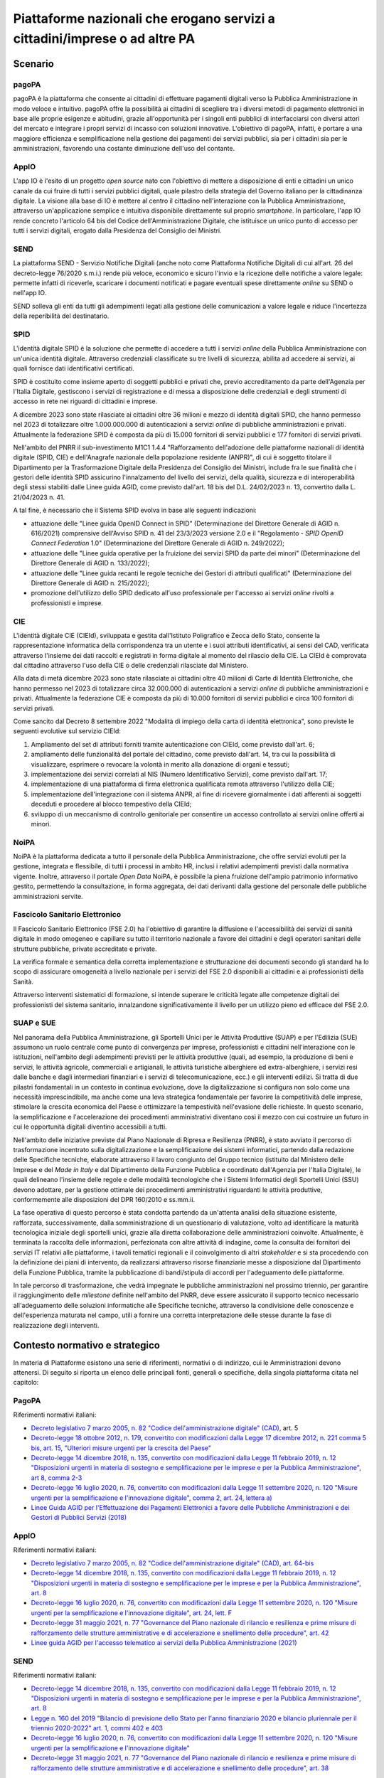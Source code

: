 Piattaforme nazionali che erogano servizi a cittadini/imprese o ad altre PA 
============================================================================

Scenario
--------

pagoPA
~~~~~~

pagoPA è la piattaforma che consente ai cittadini di effettuare
pagamenti digitali verso la Pubblica Amministrazione in modo veloce e
intuitivo. pagoPA offre la possibilità ai cittadini di scegliere tra i
diversi metodi di pagamento elettronici in base alle proprie esigenze e
abitudini, grazie all'opportunità per i singoli enti pubblici di
interfacciarsi con diversi attori del mercato e integrare i propri
servizi di incasso con soluzioni innovative. L'obiettivo di pagoPA,
infatti, è portare a una maggiore efficienza e semplificazione nella
gestione dei pagamenti dei servizi pubblici, sia per i cittadini sia per
le amministrazioni, favorendo una costante diminuzione dell'uso del
contante.

AppIO
~~~~~

L'app IO è l'esito di un progetto *open source* nato con l'obiettivo di
mettere a disposizione di enti e cittadini un unico canale da cui fruire
di tutti i servizi pubblici digitali, quale pilastro della strategia del
Governo italiano per la cittadinanza digitale. La visione alla base di
IO è mettere al centro il cittadino nell'interazione con la Pubblica
Amministrazione, attraverso un'applicazione semplice e intuitiva
disponibile direttamente sul proprio *smartphone*. In particolare, l'app
IO rende concreto l'articolo 64 bis del Codice dell'Amministrazione
Digitale, che istituisce un unico punto di accesso per tutti i servizi
digitali, erogato dalla Presidenza del Consiglio dei Ministri.

SEND
~~~~

La piattaforma SEND - Servizio Notifiche Digitali (anche noto come
Piattaforma Notifiche Digitali di cui all'art. 26 del decreto-legge
76/2020 s.m.i.) rende più veloce, economico e sicuro l'invio e la
ricezione delle notifiche a valore legale: permette infatti di
riceverle, scaricare i documenti notificati e pagare eventuali spese
direttamente *online* su SEND o nell'app IO.

SEND solleva gli enti da tutti gli adempimenti legati alla gestione
delle comunicazioni a valore legale e riduce l'incertezza della
reperibilità del destinatario.

SPID
~~~~

L'identità digitale SPID è la soluzione che permette di accedere a tutti
i servizi *online* della Pubblica Amministrazione con un'unica identità
digitale. Attraverso credenziali classificate su tre livelli di
sicurezza, abilita ad accedere ai servizi, ai quali fornisce dati
identificativi certificati.

SPID è costituito come insieme aperto di soggetti pubblici e privati
che, previo accreditamento da parte dell'Agenzia per l'Italia Digitale,
gestiscono i servizi di registrazione e di messa a disposizione delle
credenziali e degli strumenti di accesso in rete nei riguardi di
cittadini e imprese.

A dicembre 2023 sono state rilasciate ai cittadini oltre 36 milioni e
mezzo di identità digitali SPID, che hanno permesso nel 2023 di
totalizzare oltre 1.000.000.000 di autenticazioni a servizi *online* di
pubbliche amministrazioni e privati. Attualmente la federazione SPID è
composta da più di 15.000 fornitori di servizi pubblici e 177 fornitori
di servizi privati.

Nell'ambito del PNRR il sub-investimento M1C1 1.4.4 "Rafforzamento
dell'adozione delle piattaforme nazionali di identità digitale (SPID,
CIE) e dell'Anagrafe nazionale della popolazione residente (ANPR)", di
cui è soggetto titolare il Dipartimento per la Trasformazione Digitale
della Presidenza del Consiglio dei Ministri, include fra le sue finalità
che i gestori delle identità SPID assicurino l'innalzamento del livello
dei servizi, della qualità, sicurezza e di interoperabilità degli stessi
stabiliti dalle Linee guida AGID, come previsto dall'art. 18 bis del
D.L. 24/02/2023 n. 13, convertito dalla L. 21/04/2023 n. 41.

A tal fine, è necessario che il Sistema SPID evolva in base alle
seguenti indicazioni:

-  attuazione delle "Linee guida OpenID Connect in SPID" (Determinazione
   del Direttore Generale di AGID n. 616/2021) comprensive dell'Avviso
   SPID n. 41 del 23/3/2023 versione 2.0 e il "Regolamento - *SPID
   OpenID Connect Federation* 1.0" (Determinazione del Direttore
   Generale di AGID n. 249/2022);

-  attuazione delle "Linee guida operative per la fruizione dei servizi
   SPID da parte dei minori" (Determinazione del Direttore Generale di
   AGID n. 133/2022);

-  attuazione delle "Linee guida recanti le regole tecniche dei Gestori
   di attributi qualificati" (Determinazione del Direttore Generale di
   AGID n. 215/2022);

-  promozione dell'utilizzo dello SPID dedicato all'uso professionale
   per l'accesso ai servizi *online* rivolti a professionisti e imprese.

CIE
~~~

L'identità digitale CIE (CIEId), sviluppata e gestita dall'Istituto
Poligrafico e Zecca dello Stato, consente la rappresentazione
informatica della corrispondenza tra un utente e i suoi attributi
identificativi, ai sensi del CAD, verificata attraverso l'insieme dei
dati raccolti e registrati in forma digitale al momento del rilascio
della CIE. La CIEId è comprovata dal cittadino attraverso l'uso della
CIE o delle credenziali rilasciate dal Ministero.

Alla data di metà dicembre 2023 sono state rilasciate ai cittadini oltre
40 milioni di Carte di Identità Elettroniche, che hanno permesso nel
2023 di totalizzare circa 32.000.000 di autenticazioni a servizi
*online* di pubbliche amministrazioni e privati. Attualmente la
federazione CIE è composta da più di 10.000 fornitori di servizi
pubblici e circa 100 fornitori di servizi privati.

Come sancito dal Decreto 8 settembre 2022 "Modalità di impiego della
carta di identità elettronica", sono previste le seguenti evolutive sul
servizio CIEId:

1. Ampliamento del set di attributi forniti tramite autenticazione con
   CIEId, come previsto dall'art. 6;

2. ampliamento delle funzionalità del portale del cittadino, come
   previsto dall'art. 14, tra cui la possibilità di visualizzare,
   esprimere o revocare la volontà in merito alla donazione di organi e
   tessuti;

3. implementazione dei servizi correlati al NIS (Numero Identificativo
   Servizi), come previsto dall'art. 17;

4. implementazione di una piattaforma di firma elettronica qualificata
   remota attraverso l'utilizzo della CIE;

5. implementazione dell'integrazione con il sistema ANPR, al fine di
   ricevere giornalmente i dati afferenti ai soggetti deceduti e
   procedere al blocco tempestivo della CIEId;

6. sviluppo di un meccanismo di controllo genitoriale per consentire un
   accesso controllato ai servizi online offerti ai minori.

NoiPA
~~~~~

NoiPA è la piattaforma dedicata a tutto il personale della Pubblica
Amministrazione, che offre servizi evoluti per la gestione, integrata e
flessibile, di tutti i processi in ambito HR, inclusi i relativi
adempimenti previsti dalla normativa vigente. Inoltre, attraverso il
portale *Open Data* NoiPA, è possibile la piena fruizione dell'ampio
patrimonio informativo gestito, permettendo la consultazione, in forma
aggregata, dei dati derivanti dalla gestione del personale delle
pubbliche amministrazioni servite.

Fascicolo Sanitario Elettronico
~~~~~~~~~~~~~~~~~~~~~~~~~~~~~~~

Il Fascicolo Sanitario Elettronico (FSE 2.0) ha l'obiettivo di garantire
la diffusione e l'accessibilità dei servizi di sanità digitale in modo
omogeneo e capillare su tutto il territorio nazionale a favore dei
cittadini e degli operatori sanitari delle strutture pubbliche, private
accreditate e private.

La verifica formale e semantica della corretta implementazione e
strutturazione dei documenti secondo gli standard ha lo scopo di
assicurare omogeneità a livello nazionale per i servizi del FSE 2.0
disponibili ai cittadini e ai professionisti della Sanità.

Attraverso interventi sistematici di formazione, si intende superare le
criticità legate alle competenze digitali dei professionisti del sistema
sanitario, innalzandone significativamente il livello per un utilizzo
pieno ed efficace del FSE 2.0.

SUAP e SUE
~~~~~~~~~~

Nel panorama della Pubblica Amministrazione, gli Sportelli Unici per le
Attività Produttive (SUAP) e per l'Edilizia (SUE) assumono un ruolo
centrale come punto di convergenza per imprese, professionisti e
cittadini nell'interazione con le istituzioni, nell'ambito degli
adempimenti previsti per le attività produttive (quali, ad esempio, la
produzione di beni e servizi, le attività agricole, commerciali e
artigianali, le attività turistiche alberghiere ed extra-alberghiere, i
servizi resi dalle banche e dagli intermediari finanziari e i servizi di
telecomunicazione, ecc.) e gli interventi edilizi. Si tratta di due
pilastri fondamentali in un contesto in continua evoluzione, dove la
digitalizzazione si configura non solo come una necessità
imprescindibile, ma anche come una leva strategica fondamentale per
favorire la competitività delle imprese, stimolare la crescita economica
del Paese e ottimizzare la tempestività nell'evasione delle richieste.
In questo scenario, la semplificazione e l'accelerazione dei
procedimenti amministrativi diventano così il mezzo con cui costruire un
futuro in cui le opportunità digitali diventino accessibili a tutti.

Nell'ambito delle iniziative previste dal Piano Nazionale di Ripresa e
Resilienza (PNRR), è stato avviato il percorso di trasformazione
incentrato sulla digitalizzazione e la semplificazione dei sistemi
informatici, partendo dalla redazione delle Specifiche tecniche,
elaborate attraverso il lavoro congiunto del Gruppo tecnico (istituito
dal Ministero delle Imprese e del *Made in Italy* e dal Dipartimento
della Funzione Pubblica e coordinato dall'Agenzia per l'Italia
Digitale), le quali delineano l'insieme delle regole e delle modalità
tecnologiche che i Sistemi Informatici degli Sportelli Unici (SSU)
devono adottare, per la gestione ottimale dei procedimenti
amministrativi riguardanti le attività produttive, conformemente alle
disposizioni del DPR 160/2010 e ss.mm.ii.

La fase operativa di questo percorso è stata condotta partendo da
un'attenta analisi della situazione esistente, rafforzata,
successivamente, dalla somministrazione di un questionario di
valutazione, volto ad identificare la maturità tecnologica iniziale
degli sportelli unici, grazie alla diretta collaborazione delle
amministrazioni coinvolte. Attualmente, è terminata la raccolta delle
informazioni, perfezionata con altre attività di indagine, come la
consulta dei fornitori dei servizi IT relativi alle piattaforme, i
tavoli tematici regionali e il coinvolgimento di altri *stakeholder* e
si sta procedendo con la definizione dei piani di intervento, da
realizzarsi attraverso risorse finanziarie messe a disposizione dal
Dipartimento della Funzione Pubblica, tramite la pubblicazione di
bandi/stipula di accordi per l'adeguamento delle piattaforme.

In tale percorso di trasformazione, che vedrà impegnate le pubbliche
amministrazioni nel prossimo triennio, per garantire il raggiungimento
delle *milestone* definite nell'ambito del PNRR, deve essere assicurato
il supporto tecnico necessario all'adeguamento delle soluzioni
informatiche alle Specifiche tecniche, attraverso la condivisione delle
conoscenze e dell'esperienza maturata nel campo, utili a fornire una
corretta interpretazione delle stesse durante la fase di realizzazione
degli interventi.

Contesto normativo e strategico 
--------------------------------

In materia di Piattaforme esistono una serie di riferimenti, normativi o
di indirizzo, cui le Amministrazioni devono attenersi. Di seguito si
riporta un elenco delle principali fonti, generali o specifiche, della
singola piattaforma citata nel capitolo:

PagoPA
~~~~~~

Riferimenti normativi italiani:

-  `Decreto legislativo 7 marzo 2005, n. 82 "Codice dell'amministrazione
   digitale"
   (CAD), <http://www.normattiva.it/uri-res/N2Ls?urn:nir:stato:decreto.legislativo:2005-03-07;82~art64bis>`__
   art. 5

-  `Decreto-legge 18 ottobre 2012, n. 179, convertito con modificazioni
   dalla Legge 17 dicembre 2012, n. 221 comma 5 bis, art. 15, "Ulteriori
   misure urgenti per la crescita del
   Paese" <https://www.normattiva.it/uri-res/N2Ls?urn:nir:stato:decreto.legge:2012;179>`__

-  `Decreto-legge 14 dicembre 2018, n. 135, convertito con modificazioni
   dalla Legge 11 febbraio 2019, n. 12 "Disposizioni urgenti in materia
   di sostegno e semplificazione per le imprese e per la Pubblica
   Amministrazione", art 8, comma
   2-3 <https://www.normattiva.it/uri-res/N2Ls?urn:nir:stato:decreto.legge:2018-12-14;135!vig=>`__

-  `Decreto-legge 16 luglio 2020, n. 76, convertito con modificazioni
   dalla Legge 11 settembre 2020, n. 120 "Misure urgenti per la
   semplificazione e l'innovazione digitale", comma 2, art. 24, lettera
   a) <https://www.normattiva.it/uri-res/N2Ls?urn:nir:stato:decreto.legge:2020-07-16;76>`__

-  `Linee Guida AGID per l'Effettuazione dei Pagamenti Elettronici a
   favore delle Pubbliche Amministrazioni e dei Gestori di Pubblici
   Servizi
   (2018) <https://www.agid.gov.it/sites/default/files/repository_files/lineeguidapagamenti_v_1.2.pdf>`__

AppIO
~~~~~

Riferimenti normativi italiani:

-  `Decreto legislativo 7 marzo 2005, n. 82 "Codice dell'amministrazione
   digitale" (CAD), art.
   64-bis <http://www.normattiva.it/uri-res/N2Ls?urn:nir:stato:decreto.legislativo:2005-03-07;82~art64bis>`__

-  `Decreto-legge 14 dicembre 2018, n. 135, convertito con modificazioni
   dalla Legge 11 febbraio 2019, n. 12 "Disposizioni urgenti in materia
   di sostegno e semplificazione per le imprese e per la Pubblica
   Amministrazione", art.
   8 <https://www.normattiva.it/uri-res/N2Ls?urn:nir:stato:decreto.legge:2018-12-14;135!vig=>`__

-  `Decreto-legge 16 luglio 2020, n. 76, convertito con modificazioni
   dalla Legge 11 settembre 2020, n. 120 "Misure urgenti per la
   semplificazione e l'innovazione digitale", art. 24, lett.
   F <https://www.normattiva.it/uri-res/N2Ls?urn:nir:stato:decreto.legge:2020-07-16;76>`__

-  `Decreto-legge 31 maggio 2021, n. 77 "Governance del Piano nazionale
   di rilancio e resilienza e prime misure di rafforzamento delle
   strutture amministrative e di accelerazione e snellimento delle
   procedure", art.
   42 <https://www.normattiva.it/uri-res/N2Ls?urn:nir:stato:decreto.legge:2021-05-31;77!vig=2021-06-01>`__

-  `Linee guida AGID per l'accesso telematico ai servizi della Pubblica
   Amministrazione
   (2021) <https://www.agid.gov.it/sites/default/files/repository_files/lg_punto_accesso_telematico_servizi_pa_3112021.pdf>`__

SEND
~~~~

Riferimenti normativi italiani:

-  `Decreto-legge 14 dicembre 2018, n. 135, convertito con modificazioni
   dalla Legge 11 febbraio 2019, n. 12 "Disposizioni urgenti in materia
   di sostegno e semplificazione per le imprese e per la Pubblica
   Amministrazione", art.
   8 <https://www.normattiva.it/uri-res/N2Ls?urn:nir:stato:decreto.legge:2018-12-14;135!vig=>`__

-  `Legge n. 160 del 2019
   "Bilancio di previsione dello Stato per l'anno finanziario 2020 e bilancio
   pluriennale per il triennio 2020-2022" art. 1, commi 402 e
   403 <http://www.normattiva.it/uri-res/N2Ls?urn:nir:stato:legge:2019-12-27;160!vig=2020-10-11>`__

-  `Decreto-legge 16 luglio 2020, n. 76, convertito con modificazioni
   dalla Legge 11 settembre 2020, n. 120 "Misure urgenti per la
   semplificazione e l'innovazione
   digitale" <https://www.normattiva.it/uri-res/N2Ls?urn:nir:stato:decreto.legge:2020-07-16;76>`__

-  `Decreto-legge 31 maggio 2021, n. 77 "Governance del Piano nazionale
   di rilancio e resilienza e prime misure di rafforzamento delle
   strutture amministrative e di accelerazione e snellimento delle
   procedure", art.
   38 <https://www.normattiva.it/uri-res/N2Ls?urn:nir:stato:decreto.legge:2021-05-31;77!vig=2021-06-01>`__

SPID
~~~~

Riferimenti normativi italiani:

-  `Decreto legislativo 7 marzo 2005, n. 82 "Codice dell'amministrazione
   digitale"
   (CAD), <http://www.normattiva.it/uri-res/N2Ls?urn:nir:stato:decreto.legislativo:2005-03-07;82!vig=>`__
   art.64

-  `Decreto del Presidente del Consiglio dei Ministri 24 ottobre 2014
   recante la Definizione delle caratteristiche del sistema pubblico per
   la gestione dell'identità digitale di cittadini e imprese (SPID),
   nonché dei tempi e delle modalità di adozione del sistema SPID da
   parte delle pubbliche amministrazioni e delle
   imprese <https://www.gazzettaufficiale.it/eli/id/2014/12/09/14A09376/sg>`__

-  `Regolamento AGID recante le regole tecniche dello SPID
   (2014) <https://www.agid.gov.it/sites/default/files/repository_files/circolari/spid-regole_tecniche_v1.pdf>`__

-  `Regolamento AGID recante le modalità attuative per la realizzazione
   dello SPID
   (2014) <http://www.agid.gov.it/sites/default/files/repository_files/regolamento_modalita_attuative_spid_2.0.pdf>`__

-  `Linee Guida AGID per la realizzazione di un modello di R.A.O.
   pubblico
   (2019) <https://www.agid.gov.it/sites/default/files/repository_files/linee_guida_rao_pubblico_v.1.0_3_1.pdf>`__

-  `Linee guida per il rilascio dell'identità digitale per uso
   professionale
   (2020) <https://www.agid.gov.it/sites/default/files/repository_files/linee_guida_identita_digitale_per_uso_professionale_v.1.0_0.pdf>`__

-  `Linee guida AGID recanti Regole Tecniche per la sottoscrizione
   elettronica di documenti ai sensi dell'art. 20 del CAD
   (2020) <https://www.agid.gov.it/sites/default/files/repository_files/linee_guida_per_la_sottoscrizione_elettronica_di_documenti_ai_sensi_dellart.20_del_cad.pdf>`__

-  `Linee Guida AGID "OpenID Connect in
   SPID" <https://www.agid.gov.it/sites/default/files/repository_files/616_dt_dg_n._616_-_2_dic_2021_-_linee_guida_openid_connect.pdf>`__
   (2021)

-  `Linee guida AGID per la fruizione dei servizi SPID da parte dei
   minori
   (2022) <https://www.agid.gov.it/sites/default/files/repository_files/linee_guida_operative_fruizione_spid_minori_-_11_maggio_2022.pdf>`__

-  `Linee guida AGID recanti le regole tecniche dei gestori di attributi
   qualificati
   (2022) <https://www.agid.gov.it/sites/default/files/repository_files/llgg_attribute_authorities_0.pdf>`__

*CIE*

Riferimenti normativi italiani:

-  `Legge 15 maggio 1997, n. 127- Misure urgenti per lo snellimento
   dell'attività amministrativa e dei procedimenti di decisione e di
   controllo <https://www.normattiva.it/uri-res/N2Ls?urn:nir:stato:legge:1997-05-15;127!vig=>`__

-  `Decreto del Presidente della Repubblica 28 dicembre 2000, n. 445 -
   Testo unico delle disposizioni legislative e regolamentari in materia
   di documentazione
   amministrativa <https://www.gazzettaufficiale.it/eli/id/2001/02/20/001G0049/sg>`__

-  `Decreto-legge 31 gennaio 2005, n. 7 - Disposizioni urgenti per
   l'università e la ricerca, per i beni e le attività culturali, per il
   completamento di grandi opere strategiche, per la mobilità dei
   pubblici dipendenti, (e per semplificare gli adempimenti relativi a
   imposte di bollo e tasse di concessione, nonché altre misure
   urgenti) <https://www.normattiva.it/uri-res/N2Ls?urn:nir:stato:decreto.legge:2005;7~art1ter>`__

-  `Decreto Ministeriale del Ministro dell'Interno 23 dicembre 2015 -
   Modalità tecniche di emissione della Carta d'identità
   elettronica <https://www.gazzettaufficiale.it/eli/id/2015/12/30/15A09809/sg>`__

-  `Decreto-legge 16 luglio 2020, n. 76, Misure urgenti per la
   semplificazione e l'innovazione
   digitale <https://www.normattiva.it/uri-res/N2Ls?urn:nir:stato:decreto.legge:2020;76~art55>`__

-  `Decreto Ministeriale del Ministro dell'Interno 8 settembre 2022 -
   Modalità di impiego della carta di identità
   elettronica <https://www.gazzettaufficiale.it/eli/id/2022/10/05/22A05639/SG>`__

Riferimenti normativi europei:

-  `Regolamento (UE) n. 1157 del 20 giugno 2019 sul rafforzamento della
   sicurezza delle carte d'identità dei cittadini dell'Unione e dei
   titoli di soggiorno rilasciati ai cittadini dell'Unione e ai loro
   familiari che esercitano il diritto di libera
   circolazione <https://eur-lex.europa.eu/legal-content/IT/TXT/?uri=CELEX%3A32019R1157>`__

NoiPA
~~~~~

Riferimenti normativi italiani:

-  `Legge 27 dicembre 2006, n. 296 "Disposizioni per la formazione del
   bilancio annuale e pluriennale dello Stato" (legge finanziaria 2007)
   art. 1 commi 446 e
   447 <https://www.normattiva.it/uri-res/N2Ls?urn:nir:stato:legge:2006-12-27;296!vig=>`__

-  `Legge 23 dicembre 2009, n. 191 "Disposizioni per la formazione del
   bilancio annuale e pluriennale dello Stato" (legge finanziaria 2010)
   art. 2, comma
   197 <https://www.normattiva.it/uri-res/N2Ls?urn:nir:stato:legge:2009-12-23;191>`__

-  `Decreto-legge 6 luglio 2011, n. 98, convertito con modificazioni
   dalla L. 15 luglio 2011, n. 11 "Disposizioni urgenti per la
   stabilizzazione
   finanziaria" <https://www.normattiva.it/uri-res/N2Ls?urn:nir:stato:decreto.legge:2011-07-06;98!vig=>`__

-  `Legge 19 giugno 2019, n. 56 "Interventi per la concretezza delle
   azioni delle pubbliche amministrazioni e la prevenzione
   dell'assenteismo" <https://www.normattiva.it/uri-res/N2Ls?urn:nir:stato:legge:2019-06-19;56>`__

-  `Decreto del Ministro dell'Economia e delle Finanze 31 ottobre 2002
   "Modifiche delle norme sull'articolazione organizzativa del
   Dipartimento per le politiche di sviluppo e di coesione del Ministero
   dell'Economia e delle
   Finanze" <https://www.gazzettaufficiale.it/eli/id/2002/12/11/02A13777/sg>`__

-  `Decreto del Ministro dell'Economia e delle Finanze 6 luglio 2012
   "Contenuti e modalità di attivazione dei servizi in materia
   stipendiale erogati dal Ministero dell'Economia e delle
   Finanze" <http://www.dag.mef.gov.it/pubblicita_legale/documenti/DM_6_luglio_2012.pdf>`__

FSE
~~~

Riferimenti normativi italiani:

-  `Decreto-legge 18 ottobre 2012, n. 179, convertito con modificazioni
   dalla Legge 17 dicembre 2012, n. 221 "Ulteriori misure urgenti per la
   crescita del
   Paese" <https://www.normattiva.it/uri-res/N2Ls?urn:nir:stato:decreto.legge:2012-10-18;179!vig=>`__

-  `Decreto del Presidente del Consiglio dei Ministri 29 settembre 2015,
   n. 178 "Regolamento in materia di fascicolo sanitario
   elettronico" <https://www.normattiva.it/uri-res/N2Ls?urn:nir:stato:decreto.del.presidente.del.consiglio.dei.ministri:2015-09-29;178!vig=>`__

-  `Legge 11 dicembre 2016, n. 232 "Bilancio di previsione dello Stato
   per l'anno finanziario 2017 e bilancio pluriennale per il triennio
   2017-2019" <https://www.normattiva.it/uri-res/N2Ls?urn:nir:stato:legge:2016-12-11;232!vig=>`__

-  `Decreto-legge 19 maggio 2020, n. 34, convertito con modificazioni
   dalla Legge 17 luglio 2020, n. 77 "Misure urgenti in materia di
   salute, sostegno al lavoro e all'economia, nonché' di politiche
   sociali connesse all'emergenza epidemiologica da
   COVID-19" <https://www.normattiva.it/uri-res/N2Ls?urn:nir:stato:decreto.legge:2012-10-18;179!vig=>`__

-  `Decreto-legge 28 ottobre 2020, n. 137, convertito con modificazioni
   dalla Legge 18 dicembre 2020, n. 176 "Ulteriori misure urgenti in
   materia di tutela della salute, sostegno ai lavoratori e alle
   imprese, giustizia e sicurezza, connesse all'emergenza epidemiologica
   da
   COVID-19" <https://www.normattiva.it/uri-res/N2Ls?urn:nir:stato:decreto.legge:2020-10-28;137>`__

-  `Decreto-legge 27 gennaio 2022, n. 4, convertito con modificazioni
   dalla Legge 28 marzo 2022, n. 25 "Misure urgenti in materia di
   sostegno alle imprese e agli operatori economici, di lavoro, salute e
   servizi territoriali, connesse all'emergenza da COVID-19, nonché per
   il contenimento degli effetti degli aumenti dei prezzi nel settore
   elettrico" <https://www.normattiva.it/uri-res/N2Ls?urn:nir:stato:decreto.legge:2022;4~art4-com2>`__

-  `Decreto del Ministero dell'Economia e delle Finanze 23 dicembre 2019
   "Utilizzo del Fondo per il finanziamento degli investimenti e lo
   sviluppo infrastrutturale - Fascicolo sanitario elettronico" (Piano
   di digitalizzazione dei dati e documenti
   sanitari) <https://www.gazzettaufficiale.it/eli/gu/2020/01/17/13/sg/pdf>`__

-  `Decreto del Ministero della Salute 20 maggio 2022 "Adozione delle
   Linee guida per l'attuazione del Fascicolo sanitario elettronico"
   pubblicato sulla GU Serie Generale n. 160
   11.07.2022 <https://www.gazzettaufficiale.it/eli/id/2022/07/11/22A03961/sg>`__

-  `Decreto del Ministero della Salute 7 settembre 2023 "Fascicolo
   sanitario elettronico
   2.0" <https://www.gazzettaufficiale.it/eli/id/2023/10/24/23A05829/sg>`__

-  `Linee Guida per l'attuazione del Fascicolo Sanitario Elettronico
   (2022) <https://www.gazzettaufficiale.it/do/atto/serie_generale/caricaPdf?cdimg=22A0396100100010110001&dgu=2022-07-11&art.dataPubblicazioneGazzetta=2022-07-11&art.codiceRedazionale=22A03961&art.num=1&art.tiposerie=SG>`__

-  Piano Nazionale di Ripresa e Resilienza:

   -  `M6 - Salute C2 1.3.1 "Rafforzamento dell'infrastruttura
      tecnologica e degli strumenti per la raccolta, l'elaborazione,
      l'analisi dei dati e la simulazione
      (FSE)" <https://www.pnrr.salute.gov.it/portale/pnrrsalute/dettaglioContenutiPNRRSalute.jsp?lingua=italiano&id=5809&area=PNRR-Salute&menu=investimenti>`__

Obiettivo 4.1 - Migliorare i servizi erogati da piattaforme nazionali a cittadini/imprese o ad altre PA 
--------------------------------------------------------------------------------------------------------

RA4.1.1 - Incremento dei servizi sulla piattaforma pagoPA
~~~~~~~~~~~~~~~~~~~~~~~~~~~~~~~~~~~~~~~~~~~~~~~~~~~~~~~~~

-  **Target 2024** - +20.000 servizi per un totale di almeno 280.000

-  **Target 2025** - +20.000 servizi per un totale di almeno 300.000

-  **Target 2026** - +10.000 servizi per un totale di almeno 310.000

RA4.1.2 - Incremento dei servizi sulla Piattaforma IO (l'App dei servizi pubblici)
~~~~~~~~~~~~~~~~~~~~~~~~~~~~~~~~~~~~~~~~~~~~~~~~~~~~~~~~~~~~~~~~~~~~~~~~~~~~~~~~~~

-  **Target 2024** - +10.000 servizi per un totale di almeno 290.000

-  **Target 2025** - +10.000 servizi per un totale di almeno 300.000

-  **Target 2026** - +5.000 servizi per un totale di almeno 305.000

RA4.1.3 - Incremento degli enti che usano SEND
~~~~~~~~~~~~~~~~~~~~~~~~~~~~~~~~~~~~~~~~~~~~~~

-  **Target 2024** - +1.200 enti per un totale di almeno 2.000

-  **Target 2025** - +2.000 enti per un totale di almeno 4.000

-  **Target 2026** - +2.400 enti per un totale di almeno 6.400

RA4.1.4 - Incremento dell'adozione e dell'utilizzo di SPID e CIE da parte delle Pubbliche Amministrazioni
~~~~~~~~~~~~~~~~~~~~~~~~~~~~~~~~~~~~~~~~~~~~~~~~~~~~~~~~~~~~~~~~~~~~~~~~~~~~~~~~~~~~~~~~~~~~~~~~~~~~~~~~~

-  **Target 2024**

   -  Incremento del numero di autenticazioni SPID del 5%, rispetto al
      monitoraggio di novembre 2023 (992.721.372)

   -  Incremento del numero delle identità SPID per minori del 10%, del
      numero delle identità uso professionale del 10%, rispetto al
      monitoraggio di marzo 2024

   -  Incremento del numero di autenticazioni CIE del 25% rispetto alla
      *baseline* di 32.000.000 di autenticazioni al 2023

-  **Target 2025**

   -  Incremento del numero di autenticazioni SPID del 8%, rispetto al
      monitoraggio di novembre 2023 (992.721.372)

   -  Incremento del numero delle identità SPID per minori del 20%, del
      numero delle identità uso professionale del 20%, rispetto al
      monitoraggio di marzo 2024

   -  Incremento del numero di autenticazioni CIE del 35% rispetto alla
      *baseline*

-  **Target 2026**

   -  Incremento del numero di autenticazioni SPID del 10%, rispetto al
      monitoraggio di novembre 2023 (992.721.372)

   -  Incremento del numero delle identità SPID per minori del 30%, del
      numero delle identità uso professionale del 30%, rispetto al
      monitoraggio di marzo 2024

   -  Incremento del numero di autenticazioni CIE del 50% rispetto alla
      *baseline*

RA4.1.5 - Promuovere l'adesione ai servizi della piattaforma NoiPA per supportare l'azione amministrativa nella gestione del personale
~~~~~~~~~~~~~~~~~~~~~~~~~~~~~~~~~~~~~~~~~~~~~~~~~~~~~~~~~~~~~~~~~~~~~~~~~~~~~~~~~~~~~~~~~~~~~~~~~~~~~~~~~~~~~~~~~~~~~~~~~~~~~~~~~~~~~~

-  **Target 2024** - 5 campagne di promozione e diffusione dei servizi

-  **Target 2025** - 6 campagne di promozione e diffusione dei servizi

-  **Target 2026** - 7 campagne di promozione e diffusione dei servizi

RA4.1.6 - Incremento del livello di alimentazione e digitalizzazione del Fascicolo Sanitario Elettronico
~~~~~~~~~~~~~~~~~~~~~~~~~~~~~~~~~~~~~~~~~~~~~~~~~~~~~~~~~~~~~~~~~~~~~~~~~~~~~~~~~~~~~~~~~~~~~~~~~~~~~~~~

-  **Target 2024** - Tutti i documenti del Fascicolo Sanitario
   Elettronico devono essere digitalmente nativi e in formato standard

-  **Target 2025** - L'85% dei medici di famiglia alimentano il
   Fascicolo Sanitario Elettronico

-  **Target 2026** - Tutte le Regioni e Province Autonome adottano e
   utilizzano il Fascicolo Sanitario Elettronico

RA4.1.7 - Semplificazione e creazione di un catalogo di tutte le procedure SUAP e SUE e relativi regimi amministrativi applicati su tutto il territorio nazionale
~~~~~~~~~~~~~~~~~~~~~~~~~~~~~~~~~~~~~~~~~~~~~~~~~~~~~~~~~~~~~~~~~~~~~~~~~~~~~~~~~~~~~~~~~~~~~~~~~~~~~~~~~~~~~~~~~~~~~~~~~~~~~~~~~~~~~~~~~~~~~~~~~~~~~~~~~~~~~~~~~

-  **Target 2024** - 200 procedure critiche di interesse per cittadini
   ed imprese semplificate e digitalizzate

-  **Target 2025** - 50 ulteriori procedure critiche di interesse per
   cittadini ed imprese semplificate e digitalizzate

-  **Target 2026** - 350 ulteriori procedure critiche di interesse per
   cittadini ed imprese semplificate e digitalizzate

Linee di azione istituzionali
~~~~~~~~~~~~~~~~~~~~~~~~~~~~~

RA4.1.1
^^^^^^^

-  **Settembre 2024** - Introduzione di nuove funzionalità a
   disposizione degli Enti Creditori per gestire le opzioni di pagamento
   (es. piani rateali, maggiorazioni o riduzioni dell'importo) - (PagoPA
   S.p.A.) - CAP4.01

-  **Dicembre 2024** - Introduzione di un modello per la gestione di
   pagamenti *corporate* massivi - (PagoPA S.p.A.) - CAP4.02

-  **Dicembre 2024** - Implementazione di azioni incentivanti di
   *quality Improvement* verso Enti Creditori e PSP volti a migliorare
   la qualità dei pagamenti pagoPA - (PagoPA S.p.A.) - CAP4.03

-  **Settembre 2025** - Introduzione di processi organizzativi e
   implementazioni tecnologiche integrate alla piattaforma che abilitano
   nuove funzionalità di domiciliazione del pagamento - (PagoPA S.p.A.)
   - CAP4.04

-  **Dicembre 2025** - Revisione dell'esperienza di pagamento su tutti i
   canali di pagamento, in modo da migliorare l'efficacia sia dei
   processi *online* sia fisici, in particolare su ATM e POS - (PagoPA
   S.p.A.) - CAP4.05

-  **Settembre 2026** - Digitalizzazione di alcuni servizi di pagamento
   degli Enti Creditori ad oggi non gestiti o gestiti solo parzialmente
   (es. ingressi museali, tassa di soggiorno, pagamenti sanità) -
   (PagoPA S.p.A.) - CAP4.06

-  **Dicembre 2026** - Estensione del perimetro di intermediazione anche
   agli strumenti di Agenzia delle Entrate (estensione @e-bollo, I24 e
   F24) - (PagoPA S.p.A.) - CAP4.07

RA4.1.2
^^^^^^^

-  **Dicembre 2026 -** Sviluppo di nuove funzionalità atte a facilitare
   l'erogazione di servizi da parte dei soggetti di cui all'articolo 2,
   comma 2, del decreto legislativo 7 marzo 2005, n. 82, nonchè la
   comunicazione elettronica con i cittadini, anche finalizzata al
   perfezionamento di istanze, richieste e/o procedimenti amministrativi
   - (PagoPA S.p.A.) - CAP4.08

RA4.1.3 
^^^^^^^^

-  **Dicembre 2024 -** Implementazione di funzionalità a supporto
   dell'attivazione degli Enti target per l'*onboarding* di servizi
   diversi di notificazione, con particolare riferimento alla
   possibilità per soggetti strutturati (vedi CAF) d'integrarsi B2B con
   la piattaforma - (PagoPA S.p.A.) - CAP4.09

-  **Dicembre 2025** - Implementazione della comunicazione
   bidirezionale: la piattaforma potrà permettere la comunicazione a
   valore legale anche verso il mittente - (PagoPA S.p.A.) - CAP4.10

RA4.1.4
^^^^^^^

-  **Marzo 2024** - Individuazione delle amministrazioni che offrono
   servizi - utilizzabili da minori - che prevedano l'adozione e
   l'utilizzo di SPID da parte dei minori stessi - (AGID) - CAP4.11

-  **Marzo 2024** - Individuazione delle amministrazioni che offrono
   servizi - utilizzabili da professionisti e imprese - che prevedano
   l'adozione e l'utilizzo di SPID per uso professionale - (AGID) -
   CAP4.12

-  **Luglio 2024** - Chiusura degli avvisi PNRR sull'investimento 1.4.4a
   relativi all'adozione di SPID e CIE da parte di Comuni e altre
   amministrazioni ad esclusione delle scuole - (Dipartimento per la
   Trasformazione Digitale) - CAP4.13

-  **Gennaio 2025** - Completamento della federazione SPID OIDC ed
   attuazione completa del Regolamento SPID *OIDC Federation* - (AGID) -
   CAP4.14

-  **Gennaio 2025** - Avvio adesione delle *Attribute Authorities* SPID
   - (AGID) - CAP4.15

-  **Aprile 2025** - Sviluppo di un meccanismo di controllo genitoriale
   per consentire un accesso controllato ai servizi *online* offerti ai
   minori - (IPZS) - CAP4.16

-  **Luglio 2025** - Ampliamento del set di attributi forniti tramite
   autenticazione con CIEId, come previsto dall'art. 6 del DPCM 8
   settembre 2022 - (IPZS) - CAP4.17

RA4.1.5
^^^^^^^

-  **Dicembre 2024** - Definire e realizzare campagne di promozione dei
   servizi e valorizzazione del patrimonio informativo - (MEF) - CAP4.18

-  **Dicembre 2025** - Definire un modello di misurazione della qualità
   dei servizi erogati - (MEF) - CAP4.19

RA4.1.6
^^^^^^^

-  **Aprile 2024** - Messa a disposizione la piattaforma per il
   monitoraggio degli indicatori mensili e trimestrali, secondo quanto
   previsto dalle Linee Guida per l'attuazione del Fascicolo Sanitario
   Elettronico - (Ministero della Salute, Dipartimento per la
   Trasformazione Digitale, Agenas) - CAP4.20

-  **Luglio 2024** - Verifica degli indicatori previsti per il
   raggiungimento degli obiettivi PNRR M6C2 1.3 al 30 giugno -
   (Ministero della Salute, Dipartimento per la Trasformazione Digitale,
   Agenas) - CAP4.21

-  **Luglio 2025** - Verifica degli indicatori previsti per il
   raggiungimento degli obiettivi PNRR al 30 giugno - (Ministero della
   Salute, Dipartimento per la Trasformazione Digitale, Agenas) -
   CAP4.22

-  **Luglio 2026** - Verifica degli indicatori previsti per il
   raggiungimento degli obiettivi al 30 giugno - (Ministero della
   Salute, Dipartimento per la Trasformazione Digitale, Agenas) -
   CAP4.23

RA4.1.7
^^^^^^^

-  **Luglio 2024** - Avvio verifiche tecniche di conformità dei sistemi
   informatici dalle PA interessate nei procedimenti SUAP alle
   specifiche tecniche di cui al DPR 160/2010 - (Ministero delle Imprese
   e del *Made in Italy*) - CAP4.24

-  **Dicembre 2024** - Definizione della tassonomia dei procedimenti
   amministrativi che devono essere digitalizzati nell'ecosistema SSU,
   in ambito SUAP/SUE - 200 procedure - (Dipartimento della Funzione
   Pubblica, Conferenza dei Presidenti delle Regioni, ANCI, UPI) -
   CAP4.25

-  **Dicembre 2024** - Semplificazione e standardizzazione nazionale dei
   moduli e dei procedimenti amministrativi nell'ecosistema SSU, in
   ambito SUAP/SUE - 200 procedure - (Dipartimento della Funzione
   Pubblica, Conferenza dei Presidenti delle Regioni, ANCI, UPI) -
   CAP4.26

-  **Giugno 2026** - Definizione della tassonomia dei procedimenti
   amministrativi che devono essere digitalizzati nell'ecosistema SSU,
   in ambito SUAP/SUE - 400 procedure - (Dipartimento della Funzione
   Pubblica, Conferenza dei Presidenti delle Regioni, ANCI, UPI) -
   CAP4.27

-  **Giugno 2026** - Semplificazione e standardizzazione nazionale dei
   moduli e dei procedimenti amministrativi nell'ecosistema SSU, in
   ambito SUAP/SUE - 200 procedure - (Dipartimento per la Funzione
   Pubblica, Conferenza dei Presidenti delle Regioni, ANCI, UPI) -
   CAP4.28

Linee di azione per le PA 
~~~~~~~~~~~~~~~~~~~~~~~~~~

RA4.1.1
^^^^^^^

-  **Dicembre** **2026** - Le PA aderenti a pagoPA assicurano
   l'attivazione di nuovi servizi in linea con i target sopra descritti
   e secondo le modalità attuative definite nell'ambito del Piano
   Nazionale di Ripresa e Resilienza (PNRR) - CAP4.PA.01

RA4.1.2
^^^^^^^

-  **Dicembre** **2026** - Le PA aderenti a App IO assicurano
   l'attivazione di nuovi servizi in linea con i target sopra descritti
   e secondo le modalità attuative definite nell'ambito del Piano
   Nazionale di Ripresa e Resilienza (PNRR) - CAP4.PA.02

RA4.1.3
^^^^^^^

-  **Dicembre 2026** - Le PA centrali e i Comuni, in linea con i target
   sopra descritti e secondo la roadmap di attuazione prevista dal Piano
   Nazionale di Ripresa e Resilienza (PNRR), si integreranno a SEND -
   CAP4.PA.03

RA4.1.4 
^^^^^^^^

**Linee d'azione vigenti**

-  Le PA e i gestori di pubblici servizi proseguono il percorso di
   adesione a SPID e CIE, dismettendo le altre modalità di
   autenticazione associate ai propri servizi online e integrando lo
   SPID uso professionale per i servizi diretti a professionisti e
   imprese - CAP4.PA.04

-  Le PA e i gestori di pubblici servizi interessati cessano il rilascio
   di credenziali proprietarie a cittadini dotabili di SPID e/o CIE -
   CAP4.PA.05

-  Le PA e i gestori di pubblici servizi interessati adottano lo SPID e
   la CIE *by default*: le nuove applicazioni devono nascere SPID e
   *CIE-only* a meno che non ci siano vincoli normativi o tecnologici,
   se dedicate a soggetti dotabili di SPID o CIE. Le PA che intendono
   adottare lo SPID di livello 2 e 3 devono anche adottare il "*Login
   with eIDAS*" per l'accesso transfrontaliero ai propri servizi -
   CAP4.PA.06

-  Le PA devono adeguarsi alle evoluzioni previste dall'ecosistema SPID
   (tra cui OpenID Connect, uso professionale, *Attribuite Authorities*,
   servizi per i minori e gestione degli attributi qualificati) -
   CAP4.PA.07

RA4.1.5
^^^^^^^

**Linee di azione vigenti**

-  Le PA che intendono aderire a NoiPA esprimono manifestazione di
   interesse e inviano richiesta - CAP4.PA.08

RA4.1.6
^^^^^^^

-  **Dicembre 2024** - Le Regioni e le Province Autonome rispettano le
   scadenze delle attività previste nel proprio Piano di adeguamento
   tecnologico, in coerenza con i decreti attuativi che definiscono i
   contenuti del FSE e la standardizzazione da parte di HL7Italia -
   CAP4.PA.09

-  **Dicembre 2025** - Le Regioni e le Province Autonome rispettano le
   scadenze delle attività previste nel proprio Piano di adeguamento
   tecnologico, in coerenza con i decreti attuativi che definiscono i
   contenuti del FSE e la standardizzazione da parte di HL7Italia -
   CAP4.PA.10

-  **Giugno 2026** - Le Regioni e le Province Autonome rispettano le
   scadenze delle attività previste dal proprio Piano di adeguamento
   tecnologico, in coerenza con i decreti attuativi che definiscono i
   contenuti del FSE e la standardizzazione da parte di HL7Italia -
   CAP4.PA.11

RA4.1.7
^^^^^^^

-  **Gennaio 2024** - Realizzazione e prima alimentazione del Catalogo
   Unico dei procedimenti del SUAP - (PAC/PAL-Comuni, Regioni, Enti
   Terzi, Unioncamere) - CAP4.PA.12

-  **Marzo 2024** - Identificazione della migliore soluzione da adottare
   dalle PA interessate nei procedimenti SUAP/SUE, in funzione del loro
   contesto, sulla base delle possibili soluzioni messe a disposizione
   dalle specifiche tecniche - (PAC/PAL-Comuni, Regioni, Enti Terzi) -
   CAP4.PA.13

-  **Dicembre 2024** - Adeguamento alle specifiche tecniche delle
   infrastrutture delle PA interessate nei procedimenti SUAP/SUE -
   (PAC/PAL-Comuni, Regioni, Enti Terzi) - CAP4.PA.14

-  **Dicembre 2024** - Messa a disposizione di soluzioni alternative
   all'adeguamento alle specifiche tecniche dei propri sistemi
   informatici SSU, in ambito SUAP/SUE, quali, ad esempio: Impresa in un
   giorno per i comuni e Soluzione Sussidiaria per gli enti terzi -
   (Regioni, Consorzi, Unioncamere) - CAP4.PA.15

-  **Dicembre 2024** - Aggiornamento del Catalogo Unico dei procedimenti
   del SUAP - (PAC/PAL-Comuni, Regioni, Enti Terzi, Unioncamere) -
   CAP4.PA.16

-  **Giugno 2026** - Aggiornamento costante del Catalogo Unico dei
   procedimenti del SUAP - (PAC/PAL-Comuni, Regioni, Enti Terzi,
   Unioncamere) - CAP4.PA.17
